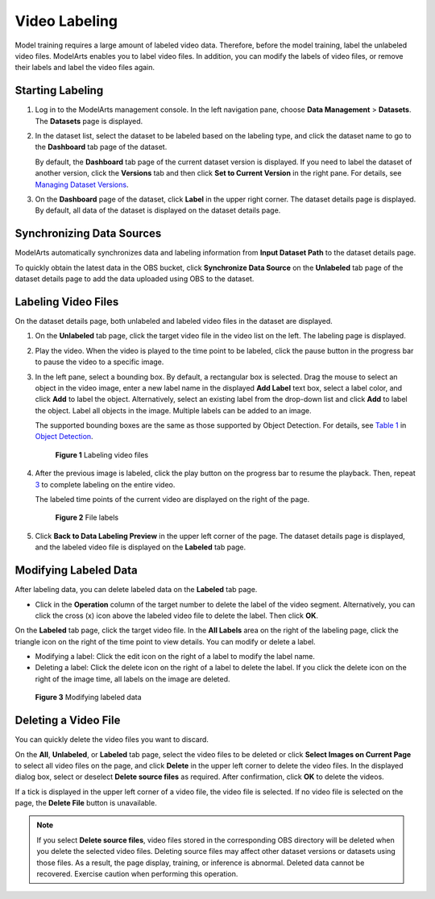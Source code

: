 Video Labeling
==============

Model training requires a large amount of labeled video data. Therefore, before the model training, label the unlabeled video files. ModelArts enables you to label video files. In addition, you can modify the labels of video files, or remove their labels and label the video files again.

Starting Labeling
-----------------

#. Log in to the ModelArts management console. In the left navigation pane, choose **Data Management** > **Datasets**. The **Datasets** page is displayed.

#. In the dataset list, select the dataset to be labeled based on the labeling type, and click the dataset name to go to the **Dashboard** tab page of the dataset.

   By default, the **Dashboard** tab page of the current dataset version is displayed. If you need to label the dataset of another version, click the **Versions** tab and then click **Set to Current Version** in the right pane. For details, see `Managing Dataset Versions <../../data_management/managing_dataset_versions.html>`__.

#. On the **Dashboard** page of the dataset, click **Label** in the upper right corner. The dataset details page is displayed. By default, all data of the dataset is displayed on the dataset details page.

Synchronizing Data Sources
--------------------------

ModelArts automatically synchronizes data and labeling information from **Input Dataset Path** to the dataset details page.

To quickly obtain the latest data in the OBS bucket, click **Synchronize Data Source** on the **Unlabeled** tab page of the dataset details page to add the data uploaded using OBS to the dataset.

Labeling Video Files
--------------------

On the dataset details page, both unlabeled and labeled video files in the dataset are displayed.

#. On the **Unlabeled** tab page, click the target video file in the video list on the left. The labeling page is displayed.

#. Play the video. When the video is played to the time point to be labeled, click the pause button in the progress bar to pause the video to a specific image.

#. In the left pane, select a bounding box. By default, a rectangular box is selected. Drag the mouse to select an object in the video image, enter a new label name in the displayed **Add Label** text box, select a label color, and click **Add** to label the object. Alternatively, select an existing label from the drop-down list and click **Add** to label the object. Label all objects in the image. Multiple labels can be added to an image.

   The supported bounding boxes are the same as those supported by Object Detection. For details, see `Table 1 <../../data_management/labeling_data/object_detection.html#modelarts230012enustopic0170889732table165201739119>`__ in `Object Detection <../../data_management/labeling_data/object_detection.html>`__.

   .. figure:: /_static/images/en-us_image_0000001110761112.png
      :alt: **Figure 1** Labeling video files
   

      **Figure 1** Labeling video files

#. After the previous image is labeled, click the play button on the progress bar to resume the playback. Then, repeat `3 <#modelarts230282enustopic0257844727li993163014399>`__ to complete labeling on the entire video.

   The labeled time points of the current video are displayed on the right of the page.

   .. figure:: /_static/images/en-us_image_0000001156920985.png
      :alt: **Figure 2** File labels
   

      **Figure 2** File labels

#. Click **Back to Data Labeling Preview** in the upper left corner of the page. The dataset details page is displayed, and the labeled video file is displayed on the **Labeled** tab page.

Modifying Labeled Data
----------------------

After labeling data, you can delete labeled data on the **Labeled** tab page.

-  Click |image1| in the **Operation** column of the target number to delete the label of the video segment. Alternatively, you can click the cross (x) icon above the labeled video file to delete the label. Then click **OK**.

On the **Labeled** tab page, click the target video file. In the **All Labels** area on the right of the labeling page, click the triangle icon on the right of the time point to view details. You can modify or delete a label.

-  Modifying a label: Click the edit icon on the right of a label to modify the label name.
-  Deleting a label: Click the delete icon on the right of a label to delete the label. If you click the delete icon on the right of the image time, all labels on the image are deleted.

.. figure:: /_static/images/en-us_image_0000001156920983.png
   :alt: **Figure 3** Modifying labeled data


   **Figure 3** Modifying labeled data

Deleting a Video File
---------------------

You can quickly delete the video files you want to discard.

On the **All**, **Unlabeled**, or **Labeled** tab page, select the video files to be deleted or click **Select Images on Current Page** to select all video files on the page, and click **Delete** in the upper left corner to delete the video files. In the displayed dialog box, select or deselect **Delete source files** as required. After confirmation, click **OK** to delete the videos.

If a tick is displayed in the upper left corner of a video file, the video file is selected. If no video file is selected on the page, the **Delete File** button is unavailable.

.. note::

   If you select **Delete source files**, video files stored in the corresponding OBS directory will be deleted when you delete the selected video files. Deleting source files may affect other dataset versions or datasets using those files. As a result, the page display, training, or inference is abnormal. Deleted data cannot be recovered. Exercise caution when performing this operation.



.. |image1| image:: /_static/images/en-us_image_0000001110921012.png

